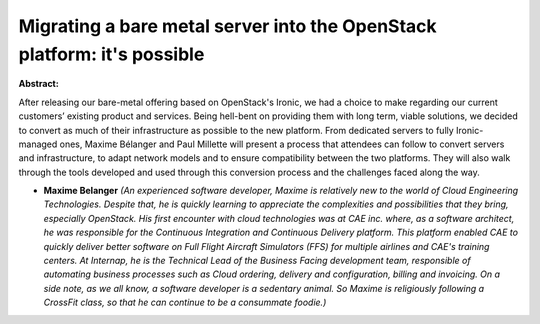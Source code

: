 Migrating a bare metal server into the OpenStack platform: it's possible
~~~~~~~~~~~~~~~~~~~~~~~~~~~~~~~~~~~~~~~~~~~~~~~~~~~~~~~~~~~~~~~~~~~~~~~~

**Abstract:**

After releasing our bare-metal offering based on OpenStack's Ironic, we had a choice to make regarding our current customers’ existing product and services. Being hell-bent on providing them with long term, viable solutions, we decided to convert as much of their infrastructure as possible to the new platform. From dedicated servers to fully Ironic-managed ones, Maxime Bélanger and Paul Millette will present a process that attendees can follow to convert servers and infrastructure, to adapt network models and to ensure compatibility between the two platforms. They will also walk through the tools developed and used through this conversion process and the challenges faced along the way.


* **Maxime Belanger** *(An experienced software developer, Maxime is relatively new to the world of Cloud Engineering Technologies. Despite that, he is quickly learning to appreciate the complexities and possibilities that they bring, especially OpenStack. His first encounter with cloud technologies was at CAE inc. where, as a software architect, he was responsible for the Continuous Integration and Continuous Delivery platform. This platform enabled CAE to quickly deliver better software on Full Flight Aircraft Simulators (FFS) for multiple airlines and CAE's training centers. At Internap, he is the Technical Lead of the Business Facing development team, responsible of automating business processes such as Cloud ordering, delivery and configuration, billing and invoicing. On a side note, as we all know, a software developer is a sedentary animal. So Maxime is religiously following a CrossFit class, so that he can continue to be a consummate foodie.)*
